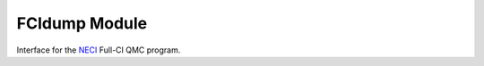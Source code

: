 ==============
FCIdump Module
==============

Interface for the `NECI <https://github.com/ghb24/NECI_STABLE>`_ Full-CI QMC program.

